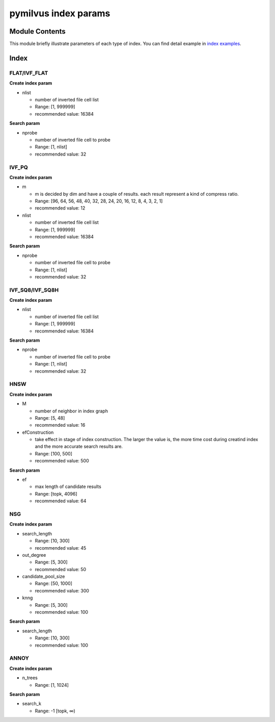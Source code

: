 pymilvus index params
=====================


Module Contents
---------------
This module briefly illustrate parameters of each type of index. You can find detail example in `index examples <https://github.com/milvus-io/pymilvus/blob/master/examples/indexes>`_.


Index
------


FLAT/IVF_FLAT
^^^^^^^^^^^^^

**Create index param**

* nlist

  * number of inverted file cell list
  * Range: [1, 999999]
  * recommended value: 16384

**Search param**

* nprobe

  * number of inverted file cell to probe
  * Range: [1, nlist]
  * recommended value: 32


IVF_PQ
^^^^^^^

**Create index param**

* m

  * m is decided by dim and have a couple of results. each result represent a kind of compress ratio.
  * Range:  [96, 64, 56, 48, 40, 32, 28, 24, 20, 16, 12, 8, 4, 3, 2, 1]
  * recommended value: 12

* nlist

  * number of inverted file cell list
  * Range: [1, 999999]
  * recommended value: 16384

**Search param**

* nprobe

  * number of inverted file cell to probe
  * Range: [1, nlist]
  * recommended value: 32


IVF_SQ8/IVF_SQ8H
^^^^^^^^^^^^^^^^^

**Create index param**


* nlist

  * number of inverted file cell list
  * Range: [1, 999999]
  * recommended value: 16384

**Search param**

* nprobe

  * number of inverted file cell to probe
  * Range: [1, nlist]
  * recommended value: 32


HNSW
^^^^^

**Create index param**


* M

  * number of neighbor in index graph
  * Range: [5, 48]
  * recommended value: 16


* efConstruction

  * take effect in stage of index construction. The larger the value is, the more time cost during creatind index and the more accurate search results are.
  * Range: [100, 500]
  * recommended value: 500

**Search param**

* ef

  * max length of candidate results
  * Range: [topk, 4096]
  * recommended value: 64


NSG
^^^^

**Create index param**


* search_length

  * Range: [10, 300]
  * recommended value: 45


* out_degree

  * Range: [5, 300]
  * recommended value: 50

* candidate_pool_size

  * Range: [50, 1000]
  * recommended value: 300

* knng

  * Range: [5, 300]
  * recommended value: 100

**Search param**

* search_length

  * Range: [10, 300]
  * recommended value: 100


ANNOY
^^^^^^

**Create index param**


* n_trees

  * Range: [1, 1024]


**Search param**

* search_k

  * Range: -1  [topk,  ∞)


